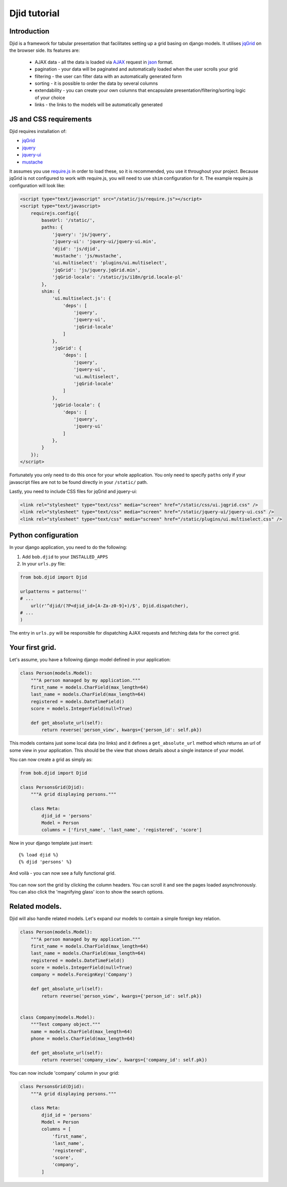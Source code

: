 Djid tutorial
=======================

Introduction
--------------------

Djid is a framework for tabular presentation that facilitates
setting up a grid basing on django models. It utilises jqGrid_ on the browser
side. Its features are:

    * AJAX data - all the data is loaded via AJAX_ request in json_ format.
    * pagination - your data will be paginated and automatically loaded when
      the user scrolls your grid
    * filtering - the user can filter data with an automatically generated form
    * sorting - it is possible to order the data by several columns
    * extendability - you can create your own columns that encapsulate
      presentation/filtering/sorting logic of your choice
    * links - the links to the models will be automatically generated

.. todo: CSV/XLS export
.. todo: url generation

.. _AJAX: http://en.wikipedia.org/wiki/Ajax_%28programming%29
.. _json: http://json.org/


JS and CSS requirements
-------------------------

Djid requires installation of:

* jqGrid_
* jquery_
* jquery-ui_
* mustache_

.. _jqGrid: http://www.trirand.com/blog/
.. _jquery: http://jquery.com/
.. _jquery-ui: http://jqueryui.com/
.. _mustache: http://mustache.github.io/

It assumes you use require.js_ in order to load these, so it is recommended,
you use it throughout your project. Because jqGrid is not configured to work
with require.js, you will need to use ``shim`` configuration for it. The
example require.js configuration will look like:

.. _require.js: http://requirejs.org/


.. code-block:: html

    <script type="text/javascript" src="/static/js/require.js"></script>
    <script type="text/javascript>
        requirejs.config({
            baseUrl: '/static/',
            paths: {
                'jquery': 'js/jquery',
                'jquery-ui': 'jquery-ui/jquery-ui.min',
                'djid': 'js/djid',
                'mustache': 'js/mustache',
                'ui.multiselect': 'plugins/ui.multiselect',
                'jqGrid': 'js/jquery.jqGrid.min',
                'jqGrid-locale': '/static/js/i18n/grid.locale-pl'
            },
            shim: {
                'ui.multiselect.js': {
                    'deps': [
                        'jquery',
                        'jquery-ui',
                        'jqGrid-locale'
                    ]
                }, 
                'jqGrid': {
                    'deps': [
                        'jquery',
                        'jquery-ui',
                        'ui.multiselect',
                        'jqGrid-locale'
                    ]
                },
                'jqGrid-locale': {
                    'deps': [
                        'jquery',
                        'jquery-ui'
                    ]
                },
            }
        });
    </script>

Fortunately you only need to do this once for your whole application.
You only need to specify ``paths`` only if your javascript files are not to be
found directly in your ``/static/`` path.

Lastly, you need to include CSS files for jqGrid and jquery-ui:

.. code-block:: html

    <link rel="stylesheet" type="text/css" media="screen" href="/static/css/ui.jqgrid.css" />
    <link rel="stylesheet" type="text/css" media="screen" href="/static/jquery-ui/jquery-ui.css" />
    <link rel="stylesheet" type="text/css" media="screen" href="/static/plugins/ui.multiselect.css" />

Python configuration
----------------------------

In your django application, you need to do the following:

#. Add ``bob.djid`` to your ``INSTALLED_APPS``
#. In your ``urls.py`` file:

.. code-block:: python

    from bob.djid import Djid
    
    urlpatterns = patterns(''
    # ...
        url(r'^djid/(?P<djid_id>[A-Za-z0-9]+)/$', Djid.dispatcher),
    # ...
    )

The entry in ``urls.py`` will be responsible for dispatching AJAX requests and
fetching data for the correct grid.

Your first grid.
-----------------------------

Let's assume, you have a following django model defined in your application:

.. code-block:: python

    class Person(models.Model):
        """A person managed by my application."""
        first_name = models.CharField(max_length=64)
        last_name = models.CharField(max_length=64)
        registered = models.DateTimeField()
        score = models.IntegerField(null=True)
    
        def get_absolute_url(self):
            return reverse('person_view', kwargs={'person_id': self.pk})
    
This models contains just some local data (no links) and it defines a
``get_absolute_url`` method which returns an url of some view in your
application. This should be the view that shows details about a single
instance of your model.

You can now create a grid as simply as:

.. code-block:: python

    from bob.djid import Djid

    class PersonsGrid(Djid):
        """A grid displaying persons."""

        class Meta:
            djid_id = 'persons'
            Model = Person
            columns = ['first_name', 'last_name', 'registered', 'score']

Now in your django template just insert::

    {% load djid %}
    {% djid 'persons' %}

And voilà - you can now see a fully functional grid. 

.. figure:: static/basic_djid.jpeg
    :align: center

You can now sort the grid by clicking the column headers. You can scroll it
and see the pages loaded asynchronously. You can also click the 'magnifying
glass' icon to show the search options.


Related models.
-------------------------------

Djid will also handle related models. Let's expand our models to contain a
simple foreign key relation.

.. code-block:: python

    class Person(models.Model):
        """A person managed by my application."""
        first_name = models.CharField(max_length=64)
        last_name = models.CharField(max_length=64)
        registered = models.DateTimeField()
        score = models.IntegerField(null=True)
        company = models.ForeignKey('Company')
    
        def get_absolute_url(self):
            return reverse('person_view', kwargs={'person_id': self.pk})


    class Company(models.Model):
        """Test company object."""
        name = models.CharField(max_length=64)
        phone = models.CharField(max_length=64)

        def get_absolute_url(self):
            return reverse('company_view', kwargs={'company_id': self.pk})


You can now include 'company' column in your grid:

.. code-block:: python

    class PersonsGrid(Djid):
        """A grid displaying persons."""
    
        class Meta:
            djid_id = 'persons'
            Model = Person
            columns = [
                'first_name',
                'last_name',
                'registered',
                'score',
                'company',
            ]
    

